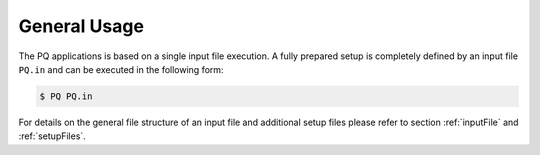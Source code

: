 .. _generalUsage:

#############
General Usage
#############

The PQ applications is based on a single input file execution. A fully prepared setup is completely defined by an input 
file ``PQ.in`` and can be executed in the following form:

.. code-block:: bash

    $ PQ PQ.in

For details on the general file structure of an input file and additional setup files please refer to section :ref:`inputFile` and :ref:`setupFiles`.
